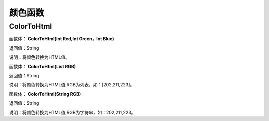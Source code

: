 .. _YanSeHanShu:
颜色函数
======================

ColorToHtml
~~~~~~~~~~~~~~~~~~
函数体： **ColorToHtml(Int Red,Int Green，Int Blue)**

返回值：String

说明：将颜色转换为HTML值。

函数体： **ColorToHtml(List RGB)**

返回值：String

说明：将颜色转换为HTML值,RGB为列表，如：[202,211,223]。

函数体： **ColorToHtml(String RGB)**

返回值：String

说明：将颜色转换为HTML值,RGB为字符串，如：202,211,223。

